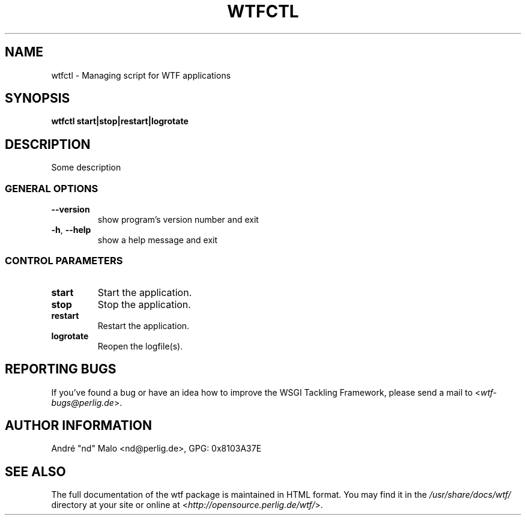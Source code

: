 .\"  Copyright 2006, 2007, 2008, 2009, 2010
.\"  André Malo
.\"
.\"  Licensed under the Apache License, Version 2.0 (the "License");
.\"  you may not use this file except in compliance with the License.
.\"  You may obtain a copy of the License at
.\" 
.\"      http://www.apache.org/licenses/LICENSE-2.0
.\"
.\"  Unless required by applicable law or agreed to in writing, software
.\"  distributed under the License is distributed on an "AS IS" BASIS,
.\"  WITHOUT WARRANTIES OR CONDITIONS OF ANY KIND, either express or implied.
.\"  See the License for the specific language governing permissions and
.\"  limitations under the License.
.\"
.TH WTFCTL "1" "2014" "WSGI Tackling Framework 0.8" "User Commands"
.SH NAME
wtfctl \- Managing script for WTF applications
.SH SYNOPSIS
.B wtfctl \fBstart|stop|restart|logrotate\fR
.SH DESCRIPTION
Some description
.SS GENERAL OPTIONS
.TP
\fB\-\-version\fR
show program's version number and exit
.TP
\fB\-h\fR, \fB\-\-help\fR
show a help message and exit
.SS CONTROL PARAMETERS
.TP
\fBstart\fR
Start the application.
.TP
\fBstop\fR
Stop the application.
.TP
\fBrestart\fR
Restart the application.
.TP
\fBlogrotate\fR
Reopen the logfile(s).
.\" .SH "CONFIGURATION FILES"
.\" Foo description.
.SH "REPORTING BUGS"
If you've found a bug or have an idea how to improve the WSGI Tackling
Framework, please send a mail to <\fIwtf\-bugs@perlig.de\fR>.
.SH "AUTHOR INFORMATION"
Andr\('e "nd" Malo <nd@perlig.de>, GPG: 0x8103A37E
.SH "SEE ALSO"
The full documentation of the wtf package is maintained in HTML format.
You may find it in the \fI/usr/share/docs/wtf/\fR directory at your
site or online at <\fIhttp://opensource.perlig.de/wtf/\fR>.

